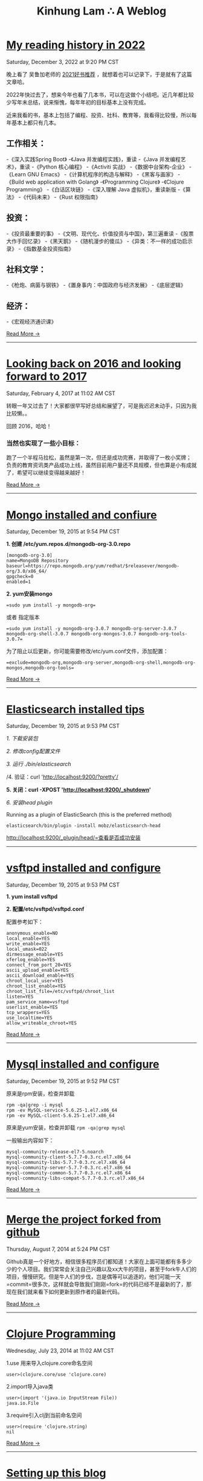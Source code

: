 #+TITLE: Kinhung Lam ∴ A Weblog

* [[file:2022-12-03 My reading history in 2022.org][My reading history in 2022]]
#+begin_published
Saturday, December  3, 2022 at  9:20 PM CST
#+end_published
晚上看了 吴鲁加老师的 [[https://mp.weixin.qq.com/s/L6jw60lqdLqMCeDwKMfP8g][2021好书推荐]] ，就想着也可以记录下，于是就有了这篇文章哈。

2022年快过去了，想来今年也看了几本书，可以在这做个小结吧。近几年都比较少写年末总结，说来惭愧，每年年初的目标基本上没有完成。

近来我看的书，基本上包括了编程、投资、社科、教育等，我看得比较慢，所以每年基本上都只有几本。

** 工作相关：

-《深入实践Spring Boot》
-《Java 并发编程实践》，重读
-《Java 并发编程艺术》，重读
-《Python 核心编程》
-《Activiti 实战》
-《数据中台架构-企业》
-《Learn GNU Emacs》
-《计算机程序的构造与解释》
-《黑客与画家》
-《Build web application with Golang》
-《Programming Clojure》
-《Clojure Programming》
-《白话区块链》
-《深入理解 Java 虚拟机》，重读新版
-《算法》
-《代码未来》
-《Rust 权限指南》

** 投资：

-《投资最重要的事》
-《文明、现代化、价值投资与中国》，第三遍重读
-《股票大作手回忆录》
-《黑天鹅》
-《随机漫步的傻瓜》
-《异类：不一样的成功启示录》
-《指数基金投资指南》

** 社科文学：

-《枪炮、病菌与钢铁》
-《置身事内：中国政府与经济发展》
-《底层逻辑》

** 经济：

-《宏观经济通识课》

#+begin_morelink
[[file:2022-12-03 My reading history in 2022.org][Read More →]]
#+end_morelink

-----
* [[file:2017-02-04-2016-personal-summary.org][Looking back on 2016 and looking forward to 2017]]
#+begin_published
Saturday, February  4, 2017 at 11:02 AM CST
#+end_published
转眼一年又过去了！大家都很早写好总结和展望了，可是我迟迟未动手，只因为我比较懒。。

回顾 2016，哈哈！

*** 当然也实现了一些小目标：
:PROPERTIES:
:CUSTOM_ID: 当然也实现了一些小目标
:END:
跑了一个半程马拉松，虽然是第一次，但还是成功完赛，并取得了一枚小奖牌；
负责的教育资讯类产品成功上线，虽然目前用户量还不具规模，但也算是小有成就了，希望可以继续变得越来越好！

#+begin_morelink
[[file:2017-02-04-2016-personal-summary.org][Read More →]]
#+end_morelink

-----
* [[file:2015-12-19-centos-mongo-install.org][Mongo installed and confiure]]
#+begin_published
Saturday, December 19, 2015 at  9:54 PM CST
#+end_published
*1. 创建 /etc/yum.repos.d/mongodb-org-3.0.repo*

#+begin_example
  [mongodb-org-3.0]
  name=MongoDB Repository
  baseurl=https://repo.mongodb.org/yum/redhat/$releasever/mongodb-org/3.0/x86_64/
  gpgcheck=0
  enabled=1
#+end_example

*2. yum安装mongo*

#+begin_src
  =sudo yum install -y mongodb-org=
#+end_src

或者 指定版本

#+begin_src
  =sudo yum install -y mongodb-org-3.0.7 mongodb-org-server-3.0.7 mongodb-org-shell-3.0.7 mongodb-org-mongos-3.0.7 mongodb-org-tools-3.0.7=
#+end_src

为了阻止以后更新，你可能需要修改/etc/yum.conf文件，添加配置：

#+begin_src
  =exclude=mongodb-org,mongodb-org-server,mongodb-org-shell,mongodb-org-mongos,mongodb-org-tools=
#+end_src

#+begin_morelink
[[file:2015-12-19-centos-mongo-install.org][Read More →]]
#+end_morelink

-----
* [[file:2015-12-19-centos-elasticsearch-install.org][Elasticsearch installed tips]]
#+begin_published
Saturday, December 19, 2015 at  9:53 PM CST
#+end_published
/1. 下载安装包/

/2. 修改config配置文件/

/3. 运行 ./bin/elasticsearch/

/4. 验证：curl 'http://localhost:9200/?pretty'/

*5. 关闭：curl -XPOST 'http://localhost:9200/_shutdown'*

/6. 安装head plugin/

Running as a plugin of ElasticSearch (this is the preferred method)

=elasticsearch/bin/plugin -install mobz/elasticsearch-head=

[[http://localhost:9200/_plugin/head/=查看是否成功安装][http://localhost:9200/_plugin/head/=查看是否成功安装]]
-----
* [[file:2015-12-19-centos-vsftpd-install.org][vsftpd installed and configure]]
#+begin_published
Saturday, December 19, 2015 at  9:53 PM CST
#+end_published
*1. yum install vsftpd*

*2. 配置/etc/vsftpd/vsftpd.conf*

配置参考如下：

#+begin_example
  anonymous_enable=NO
  local_enable=YES
  write_enable=YES
  local_umask=022
  dirmessage_enable=YES
  xferlog_enable=YES
  connect_from_port_20=YES
  ascii_upload_enable=YES
  ascii_download_enable=YES
  chroot_local_user=YES
  chroot_list_enable=YES
  chroot_list_file=/etc/vsftpd/chroot_list
  listen=YES
  pam_service_name=vsftpd
  userlist_enable=YES
  tcp_wrappers=YES
  use_localtime=YES
  allow_writeable_chroot=YES
#+end_example

#+begin_morelink
[[file:2015-12-19-centos-vsftpd-install.org][Read More →]]
#+end_morelink

-----
* [[file:2015-12-19-centos-mysql-install.org][Mysql installed and configure]]
#+begin_published
Saturday, December 19, 2015 at  9:52 PM CST
#+end_published
原来是rpm安装，检查并卸载

#+begin_example
  rpm -qa|grep -i mysql
  rpm -ev MySQL-service-5.6.25-1.el7.x86_64
  rpm -ev MySQL-client-5.6.25-1.el7.x86_64
#+end_example

原来是yum安装，检查并卸载 =rpm -qa|grep mysql=

一般输出内容如下：

#+begin_example
  mysql-community-release-el7-5.noarch
  mysql-community-client-5.7.7-0.3.rc.el7.x86_64
  mysql-community-libs-5.7.7-0.3.rc.el7.x86_64
  mysql-community-server-5.7.7-0.3.rc.el7.x86_64
  mysql-community-common-5.7.7-0.3.rc.el7.x86_64
  mysql-community-libs-compat-5.7.7-0.3.rc.el7.x86_64
#+end_example

#+begin_morelink
[[file:2015-12-19-centos-mysql-install.org][Read More →]]
#+end_morelink

-----
* [[file:2014-08-07-merge-the-project-forked-from-github.org][Merge the project forked from github]]
#+begin_published
Thursday, August  7, 2014 at  5:24 PM CST
#+end_published
Github真是一个好地方，相信很多程序员们都知道！大家在上面可能都有多多少少的个人项目。我们常常会关注自己兴趣以及xx大牛的项目，甚至于fork牛人们的项目，慢慢研究。但是牛人们的步伐，岂是偶等可以追逐的，他们可能一天=commit=很多次，这样就会导致我们刚刚=fork=的代码已经不是最新的了，那现在我们就来看下如何更新到原作者的最新代码。

#+begin_morelink
[[file:2014-08-07-merge-the-project-forked-from-github.org][Read More →]]
#+end_morelink

-----
* [[file:2014-07-23-a-note-of-programming-clojure.org][Clojure Programming]]
#+begin_published
Wednesday, July 23, 2014 at 11:02 AM CST
#+end_published
1.use 用来导入clojure.core命名空间

#+begin_example
  user>(clojure.core/use 'clojure.core)
#+end_example

2.import导入java类

#+begin_example
  user>(import '(java.io InputStream File))
  java.io.File
#+end_example

3.require引入clj到当前命名空间

#+begin_example
  user>(require 'clojure.string)
  nil
#+end_example

#+begin_morelink
[[file:2014-07-23-a-note-of-programming-clojure.org][Read More →]]
#+end_morelink

-----
* [[file:2014-07-18-a-store.org][Setting up this blog]]
#+begin_published
Friday, July 18, 2014 at  4:09 PM CST
#+end_published
*/--来源于互联网的小故事，虽然可能是某些人丰富想象力的创作，但我觉得挺有意思的，在这里做个记录/*

*=25岁毕业=*，拿一万块钱月薪

*=30岁=*，涨到一万五，期间无女盆友，吃10块钱盖饭，跟同学合租，挤2块钱地铁上下班，存钱25万

*=31岁=*，啃老找父母要了35万块钱，买了50平米老房子一处，贷款90万，20年，月供6500。

*=35岁0个月=*，认识一4分木耳，接盘玩腻的木耳结婚。

*=35岁6个月=*，生了小孩，小孩眉宇间有高富帅的痕迹

*=36岁=*，工资涨到2万，木耳要买驴牌，便宜儿子要喝进口奶粉，压力很大

*=37岁=*，木耳说，人家的儿子都读花家地，读史家胡同，你也要给咱高富帅的儿子搞个学区房，你这个死没用的东西

#+begin_morelink
[[file:2014-07-18-a-store.org][Read More →]]
#+end_morelink

-----
* [[file:2014-07-17-this-is-life.org][This is life]]
#+begin_published
Thursday, July 17, 2014 at  9:52 AM CST
#+end_published
上周经历了一次沉重的心路历程，也许是我内心不够强大，也许是每个人遇到相同的问题都会如此反应。不过总的来说是有惊无险，心也就慢慢释然了。同事们都感觉到我的变化，从一个性格相对开朗到如突然间默不做声，大家都表现出对我的关心，但我却无法告诉他们自己的想法！虽然内心比较痛苦，但却充满着温暖，慢慢在安慰着自己。

好了，上面的事情就此告一段落了。这阶段，外甥女的入学也搞定了，参加技术培训也完成了，经理人培训也结束了，工作在稳步进行中。总体来看，算是过到了一个平稳期。在工作上，我还想有更好的突破，昨天领导找我了，说今年加薪恐怕不太理想，公司在控制成本。。感觉整个部门都充满着困难和危机。今天离职的兄弟都走了7个了，却只进来两个没多少经验的新人。哎，替部门，替公司担忧！

我只能做的是，对自己的生活，工作负责，做*=最好的自己=*！

#+begin_morelink
[[file:2014-07-17-this-is-life.org][Read More →]]
#+end_morelink

-----
* [[file:2014-05-27-ji-yu-axis,-xfire,-cxfde-webserviceke-hu-duan.org][A Client of Webservice by Axis/XFire/CXF]]
#+begin_published
Tuesday, May 27, 2014 at  2:59 PM CST
#+end_published
##Axis客户端调用 webservice

#+begin_example
  URL endpointURL = new URL("http://localhost:8080/webservice/HelloService");  
              String requestText = "javalinjx"  
              Service service = new Service();  
              Call call = (Call) service.createCall();  
              call.setTargetEndpointAddress(endpointURL);  
              call.setOperationName("sayHello");  
              call.addParameter("xml", XMLType.XSD_STRING, ParameterMode.IN);  
              call.setReturnClass(String.class);  
              call.setReturnType(XMLType.XSD_STRING);// 设置返回类型  
              Object [] obj = new Object[]{ requestText };  
              String result = (String) call.invoke(obj);
#+end_example

#+begin_morelink
[[file:2014-05-27-ji-yu-axis,-xfire,-cxfde-webserviceke-hu-duan.org][Read More →]]
#+end_morelink

-----
* [[file:2014-05-25-grep-and-find.org][Grep and Find]]
#+begin_published
Sunday, May 25, 2014 at  5:54 PM CST
#+end_published
##grep ###1.从文件中查找关键词 *grep 'linux' text.txt //查找包含
linux的关键词*

#+begin_example
  [root@localhost ~]# grep 'root' /etc/group
  root:x:0:root
  bin:x:1:root,bin,daemon
#+end_example

###2.从多个文件中查找关键词

#+begin_example
  [root@localhost ~]# grep 'root' /etc/group /etc/my.cnf
  /etc/group:root:x:0:root
  /etc/my.cnf:user = root
#+end_example

###3.查找当前目录下以及下辖子目录下所有包含str字符串的文件,会列出文件名.以及该行的内容.以及行号

*-n是打印行号，-r是在子目录也要查询*

#+begin_example
  grep -n "str" -r ./
#+end_example

*用 -i 搜索的时候可以忽略大小写*

*利用 -r 来完成所有的子目录下面执行相应的查找*

*用-l是打印所有的结果*

#+begin_morelink
[[file:2014-05-25-grep-and-find.org][Read More →]]
#+end_morelink

-----
* [[file:2014-05-10-countdownlatch.org][CountDownLatch]]
#+begin_published
Saturday, May 10, 2014 at  3:29 PM CST
#+end_published
###同步工具类之闭锁-CountDownLatch

/闭锁/是一种同步工具类，可以延迟线程的进度直到其到达终止状态。闭锁的作用相当于一扇门：在闭锁到达结束状态之前，这扇门一直是关闭的，并且没有
任何线程能通过，当到达结束状态时，这扇门会打开并允许所有的线程通过。当闭锁到达结束状态后，将不会再改变状态，因此这扇门将永远保持打开状态。
闭锁可以用来确保某些活动直到其他活动都完成后才继续执行。

*=CountDownLatch=*是一种灵活的闭锁实现，可以在上述各种情况中使用，它可以使一个或多个线程等待一组事件发生。闭锁状态包括一个计数器，该计数器
被初始化为一个正数，表示需要等待的事件数量。=countDown=方法递减计数器，表示有一个事件已经发生了，而await方法等待计数器达到零，这表示所有
需要等待的事件都已经发生。如果计数器的值非零，那么=await=会一直阻塞直到计数器为零，或者等待中的线程中断，或者等待超时。

#+begin_example
  public class TestHarness {  
      public long timeTasks(int nthreads, final Runnable task) throws InterruptedException {  
          final CountDownLatch startGate = new CountDownLatch(1);  
          final CountDownLatch endGate = new CountDownLatch(nthreads);  

          for (int i = 0; i < nthreads; i++) {  
          Thread t = new Thread(){  
              @Override  
              public void run() {  
                  try{  
                      startGate.await();  
                      try{  
                          task.run();  
                      }finally {  
                          endGate.countDown();  
                      }  
                  } catch (InterruptedException ignored) {}  
              }  
          };  
          t.start();  
          }  

          long start = System.nanoTime();  
          startGate.countDown();  
          endGate.await();  
          long end = System.nanoTime();  
          return end-start;  
      }  
  }  
#+end_example

#+begin_morelink
[[file:2014-05-10-countdownlatch.org][Read More →]]
#+end_morelink

-----
* [[file:2014-04-11-a-note-of-understanding-the-jvm.org][A note of Understanding the JVM]]
#+begin_published
Friday, April 11, 2014 at  1:05 PM CST
#+end_published
-----

##java内存区域和内存溢出异常 ###运行时数据区域 * 程序计数器（Program
Counter Register） * Java虚拟机栈（Java Virtual Machine Stacks） *
本地方法栈（Native Method Stacks） * Java堆（Java Heap） *
方法区（Method Area） * 运行时常量池（Runtime Constant Pool） *
另：直接内存

-----

###程序计数器

程序计数器是一块较小的内存空间，它的作用可以看做是当前线程所执行的字节码的行号指示器。字节码解释器工作时就是通过改变这个计数器的值来选取下一条需要执行的字节码指令，分支、循环、跳转、异常处理、线程恢复等都需要它来完成。java虚拟机的多线程切换后需要恢复到正确的执行位置都需要一个独立的程序计数器，各线程之间的计数器互不影响，独立存储，所以这类内存区域为“线程私有”的内存。
如果线程正在执行的是一个java方法，这个计数器记录的是正在执行的虚拟机字节码指令的地址；如果正在执行的是Native方法，这个计数器值则为空（Undefined）。此内存区域是唯一一个在java虚拟机规范中没有规定任何OutOfMemoryError情况的区域。

#+begin_morelink
[[file:2014-04-11-a-note-of-understanding-the-jvm.org][Read More →]]
#+end_morelink

-----
* [[file:2014-04-09-my-first-octopress-blog.org][Setting up this blog]]
#+begin_published
Monday, March 24, 2014 at  6:19 PM CST
#+end_published
*** --Setting up this blog

:PROPERTIES:
:CUSTOM_ID: setting-up-this-blog
:END:
Apparently I'm using emacs org mode to power this
blog.Many thanks for the nice framework that save me a lot of time to
get up to speed.I probably wouldn't have decided to move my blog here in
the first place if there weren't ready-to-use solutions for lazy people
like me.

Anyway, here's the link to my old blog: http://javalinjx.iteye.com/
-----